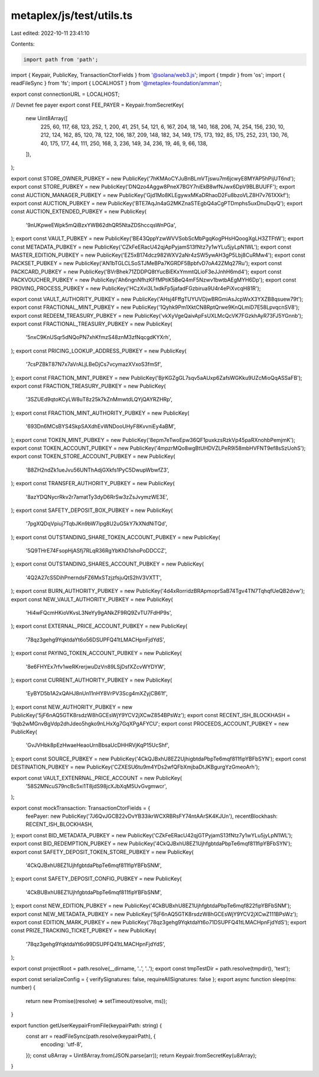 metaplex/js/test/utils.ts
=========================

Last edited: 2022-10-11 23:41:10

Contents:

.. code-block:: ts

    import path from 'path';
import { Keypair, PublicKey, TransactionCtorFields } from '@solana/web3.js';
import { tmpdir } from 'os';
import { readFileSync } from 'fs';
import { LOCALHOST } from '@metaplex-foundation/amman';

export const connectionURL = LOCALHOST;

// Devnet fee payer
export const FEE_PAYER = Keypair.fromSecretKey(
  new Uint8Array([
    225, 60, 117, 68, 123, 252, 1, 200, 41, 251, 54, 121, 6, 167, 204, 18, 140, 168, 206, 74, 254,
    156, 230, 10, 212, 124, 162, 85, 120, 78, 122, 106, 187, 209, 148, 182, 34, 149, 175, 173, 192,
    85, 175, 252, 231, 130, 76, 40, 175, 177, 44, 111, 250, 168, 3, 236, 149, 34, 236, 19, 46, 9,
    66, 138,
  ]),
);

export const STORE_OWNER_PUBKEY = new PublicKey('7hKMAoCYJuBnBLmVTjswu7m6jcwyE8MYAP5hPijUT6nd');
export const STORE_PUBKEY = new PublicKey('DNQzo4Aggw8PneX7BGY7niEkB8wfNJwx6DpV9BLBUUFF');
export const AUCTION_MANAGER_PUBKEY = new PublicKey('Gjd1Mo8KLEgywxMKaDRhaoD2Fu8bzoVLZ8H7v761XXkf');
export const AUCTION_PUBKEY = new PublicKey('BTE7AqJn4aG2MKZnaSTEgbQ4aCgPTDmphs5uxDnuDqvQ');
export const AUCTION_EXTENDED_PUBKEY = new PublicKey(
  '9nUKpweEWpk5mQiBzxYWB62dhQR5NtaZDShccqsWnPGa',
);
export const VAULT_PUBKEY = new PublicKey('BE43QppYzwWVVSobScMbPgqKogPHsHQoogXgLH3ZTFtW');
export const METADATA_PUBKEY = new PublicKey('CZkFeERacU42qjApPyjamS13fNtz7y1wYLu5jyLpN1WL');
export const MASTER_EDITION_PUBKEY = new PublicKey('EZ5xB174dcz982WXV2aNr4zSW5ywAH3gP5Lbj8CuRMw4');
export const PACKSET_PUBKEY = new PublicKey('AN1bTGLCLSoSTJMeBPa7KGRDF5BpbfvD7oA42ZMq27Ru');
export const PACKCARD_PUBKEY = new PublicKey('BVrBhek71ZDDPQ8tYucBiEKxYmmtQLioF3eJJnhH6md4');
export const PACKVOUCHER_PUBKEY = new PublicKey('Ah6ngnNfhzKFfMPtiK5BeQ4mF5Nzwv1bwtbAEgMYH6Dp');
export const PROVING_PROCESS_PUBKEY = new PublicKey('HCzXvi3L1xdkFp5jafadFGzbirua9U4r4ePiXvcqH81R');

export const VAULT_AUTHORITY_PUBKEY = new PublicKey('AHsj4FffgTUYUVDjwBRGmiAsJcpWxX3YXZB8qsuew79t');
export const FRACTIONAL_MINT_PUBKEY = new PublicKey('1Qyhk9Pm1XktCN8RptQrwe9KnQLmiD7E58LpvqcnSV8');
export const REDEEM_TREASURY_PUBKEY = new PublicKey('vkXyVgeQaivApFsUXLMcQcVK7FGzkhAyR73FJ5YGnnb');
export const FRACTIONAL_TREASURY_PUBKEY = new PublicKey(
  '5nxC9KnUSqr5dNQoPN7xhKfmzS48znM3zfNqcgdKYXrh',
);
export const PRICING_LOOKUP_ADDRESS_PUBKEY = new PublicKey(
  '7csPZBkT87N7x7aVrALjLBeDjCs7vcymazXVxoS3fmSf',
);
export const FRACTION_MINT_PUBKEY = new PublicKey('BjrKGZgGL7sqv5aAUxp6ZafsWGKku9UZcMioQqASSaFB');
export const FRACTION_TREASURY_PUBKEY = new PublicKey(
  '3SZUEd9qtoKCyLW8uT8z25k7kZnMmwtdLQYjQAYRZHRp',
);
export const FRACTION_MINT_AUTHORITY_PUBKEY = new PublicKey(
  '693Dn6MCsBYS4SkpSAXdhEvWNDooUHyF8KvvniEy4aBM',
);
export const TOKEN_MINT_PUBKEY = new PublicKey('8epm7eTwoEpw36QF1puxkzsRzkVp45paRXnohbPemjmK');
export const TOKEN_ACCOUNT_PUBKEY = new PublicKey('4mpzrMQo8wgBtUHDVZLPeR9i58mbHVFNT9ef8sSzUohS');
export const TOKEN_STORE_ACCOUNT_PUBKEY = new PublicKey(
  'B8ZH2ndZk1ueJvu56UNThAdjGXkfs1PyC5DwupWbwfZ3',
);
export const TRANSFER_AUTHORITY_PUBKEY = new PublicKey(
  '8azYDQNycrRkv2r7amatTy3dyD6RrSw3zZsJvymzWE3E',
);
export const SAFETY_DEPOSIT_BOX_PUBKEY = new PublicKey(
  '7pgXQDqVpiuj7TqbJKn9bW7ipg8U2uG5kY7kXNdNiTQd',
);
export const OUTSTANDING_SHARE_TOKEN_ACCOUNT_PUBKEY = new PublicKey(
  '5Q9THrE74FsopHjASfj7RLqR36RgYbKhD1shoPoDDCCZ',
);
export const OUTSTANDING_SHARES_ACCOUNT_PUBKEY = new PublicKey(
  '4Q2A27cS5DihPnerndsFZ6MxSTzjzfsjuQtS2hV3VXTT',
);
export const BURN_AUTHORITY_PUBKEY = new PublicKey('4d4xRorridzBRApmoprSaB74Tgv4TN7TqhqfUeQB2dvw');
export const NEW_VAULT_AUTHORITY_PUBKEY = new PublicKey(
  'Hi4wFQcmHKioVKvsL3NeYy9gANkZF9RQ9ZvTU7FdHP9s',
);
export const EXTERNAL_PRICE_ACCOUNT_PUBKEY = new PublicKey(
  '78qz3gehg9YqktdaYt6o56DSUPFQ41tLMACHpnFjdYdS',
);
export const PAYING_TOKEN_ACCOUNT_PUBKEY = new PublicKey(
  '8e6FHYEx7rfv1weRKrerjwuDzVn89LSjDsfXZcvWYDYW',
);
export const CURRENT_AUTHORITY_PUBKEY = new PublicKey(
  'EyBYD5b1A2xQAHJ8nUn11nHY8VrPV3Scg4mXZyjCB61f',
);
export const NEW_AUTHORITY_PUBKEY = new PublicKey('5jF6nAQ5GTK8rsdzW8hGCEsWjY9YCV2jXCwZ854BPsWz');
export const RECENT_ISH_BLOCKHASH = '9qb2wMGnvBgVdp2dhJdeo5hgko9nLHxXg7GqXPgAFYCU';
export const PROCEEDS_ACCOUNT_PUBKEY = new PublicKey(
  'GvJVHbk8pEzHwaeHeaoUrnBbsaUcDHHRVjKqP15UcShf',
);
export const SOURCE_PUBKEY = new PublicKey('4CkQJBxhU8EZ2UjhigbtdaPbpTe6mqf811fipYBFbSYN');
export const DESTINATION_PUBKEY = new PublicKey('CZXESU6tu9m4YDs2wfQFbXmjbaDtJKBgurgYzGmeoArh');

export const VAULT_EXTENRNAL_PRICE_ACCOUNT = new PublicKey(
  '58S2MNcuS79ncBc5xi1T8jdS98jcXJbXqM5UvGvgmwcr',
);

export const mockTransaction: TransactionCtorFields = {
  feePayer: new PublicKey('7J6QvJGCB22vDvYB33ikrWCXRBRsFY74ntAArSK4KJUn'),
  recentBlockhash: RECENT_ISH_BLOCKHASH,
};
export const BID_METADATA_PUBKEY = new PublicKey('CZkFeERacU42qjGTPyjamS13fNtz7y1wYLu5jyLpN1WL');
export const BID_REDEMPTION_PUBKEY = new PublicKey('4CkQJBxhU8EZ1UjhfgbtdaPbpTe6mqf811fipYBFbSYN');
export const SAFETY_DEPOSIT_TOKEN_STORE_PUBKEY = new PublicKey(
  '4CkQJBxhU8EZ1UjhfgbtdaPbpTe6mqf811fipYBFbSNM',
);
export const SAFETY_DEPOSIT_CONFIG_PUBKEY = new PublicKey(
  '4CkBUBxhU8EZ1UjhfgbtdaPbpTe6mqf811fipYBFbSNM',
);
export const NEW_EDITION_PUBKEY = new PublicKey('4CkBUBxhU8EZ1UjhfgbtdaPbpTe6mqf822fipYBFbSNM');
export const NEW_METADATA_PUBKEY = new PublicKey('5jF6nAQ5GTK8rsdzW8hGCEsWjY9YCV2jXCwZ111BPsWz');
export const EDITION_MARK_PUBKEY = new PublicKey('78qz3gehg9YqktdaYt6o71DSUPFQ41tLMACHpnFjdYdS');
export const PRIZE_TRACKING_TICKET_PUBKEY = new PublicKey(
  '78qz3gehg9YqktdaYt6o99DSUPFQ41tLMACHpnFjdYdS',
);

export const projectRoot = path.resolve(__dirname, '..', '..');
export const tmpTestDir = path.resolve(tmpdir(), 'test');

export const serializeConfig = { verifySignatures: false, requireAllSignatures: false };
export async function sleep(ms: number) {
  return new Promise((resolve) => setTimeout(resolve, ms));
}

export function getUserKeypairFromFile(keypairPath: string) {
  const arr = readFileSync(path.resolve(keypairPath), {
    encoding: 'utf-8',
  });
  const u8Array = Uint8Array.from(JSON.parse(arr));
  return Keypair.fromSecretKey(u8Array);
}


